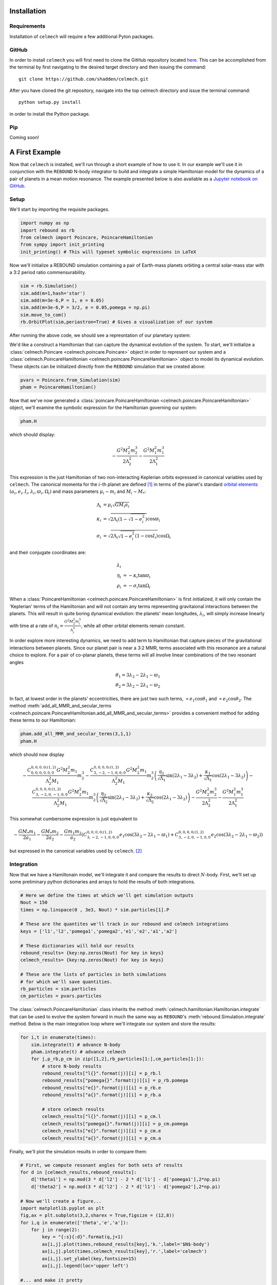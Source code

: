 .. _install:

Installation
============

Requirements
------------

Installation of ``celmech`` will require a few additional Pyton packages. 

GitHub
------

In order to install ``celmech`` you will first need to clone the GitHub repository located `here <https://github.com/shadden/celmech>`_. This can be accomplished from the terminal by first navigating to the desired target directory and then issuing the command::

        git clone https://github.com/shadden/celmech.git

After you have cloned the git repository, navigate into the top celmech directory and issue the terminal command::
        
        python setup.py install

in order to install the Python package.

Pip
---
Coming soon!

.. _first_example:

A First Example
===============

Now that ``celmech`` is installed, we'll run through a short example of how to use it. In our example we'll use it in conjunction with the ``REBOUND`` N-body integrator to build and integrate a simple Hamiltonian model for the dynamics of a pair of planets in a mean motion resonance.
The example presented below is also available as a `Jupyter notebook on GitHub <https://github.com/shadden/celmech/tree/master/jupyter_examples/QuickstartExample.ipynb>`_.


Setup
-----

We'll start by importing the requisite packages.

.. code:: python

        import numpy as np
        import rebound as rb
        from celmech import Poincare, PoincareHamiltonian
        from sympy import init_printing
        init_printing() # This will typeset symbolic expressions in LaTeX

Now we'll initialize a REBOUND simulation containing a pair of Earth-mass planets orbiting a central solar-mass star with a 3:2 period ratio commensurability.

.. code:: python

        sim = rb.Simulation()
        sim.add(m=1,hash='star')
        sim.add(m=3e-6,P = 1, e = 0.05)
        sim.add(m=3e-6,P = 3/2, e = 0.05,pomega = np.pi)
        sim.move_to_com()
        rb.OrbitPlot(sim,periastron=True) # Gives a visualization of our system

After running the above code, we should see a represntation of our planetary system:

.. image:: images/quickstart_orbit_plot.png
        :width: 300

We'd like a construct a Hamiltonian that can capture the dynamical evolution of the system. 
To start, we'll initialize a :class:`celmech.Poincare <celmech.poincare.Poincare>` object in order to represent our system
and a :class:`celmech.PoincareHamiltonian <celmech.poincare.PoincareHamiltonian>` object to model its dynamical evolution. 
These objects can be initialized directly from the ``REBOUND`` simulation that we created above:

.. code:: python
        
        pvars = Poincare.from_Simulation(sim)
        pham = PoincareHamiltonian()

Now that we've now generated a :class:`poincare.PoincareHamiltonian <celmech.poincare.PoincareHamiltonian>` object, 
we'll examine the symbolic expression for the Hamiltonian governing our system:

.. code:: python

        pham.H

which should display:

.. math::

        - \frac{G^{2} M_{2}^{2} m_{2}^{3}}{2 \Lambda_{2}^{2}} - \frac{G^{2} M_{1}^{2} m_{1}^{3}}{2 \Lambda_{1}^{2}}

This expression is the just Hamiltonian of two non-interacting Keplerian orbits expressed in canonical variables used by ``celmech``.
The canonical momenta for the :math:`i`-th planet are defined [#]_ in terms of the planet's standard `orbital elements <https://en.wikipedia.org/wiki/Orbital_elements>`_ :math:`(a_i,e_i,I_i,\lambda_i,\varpi_i,\Omega_i)` and mass parameters :math:`\mu_i\sim m_i` and :math:`M_i \sim M_*`:

.. math::
        \begin{align*}       
        \Lambda_i &= \mu_i \sqrt{G M_i a_i}\\
        \kappa_i &= \sqrt{2\Lambda_i(1-\sqrt{1-e_i^2})}\cos\varpi_i\\
        \sigma_i &= \sqrt{2\Lambda_i\sqrt{1-e_i^2}(1-\cos I_i)}\cos\Omega_i
        \end{align*}

and their conjugate coordinates are:

.. math::
        \begin{align*}
        \lambda_i & \\
        \eta_i &= -\kappa_i\tan\varpi_i \\
        \rho_i &= -\sigma_i\tan\Omega_i 
        \end{align*}


When a :class:`PoincareHamiltonian <celmech.poincare.PoincareHamiltonian>` is first initialized, it will only contain the 'Keplerian' terms of the Hamiltonian 
and will not contain any terms representing gravitaional interactions between the planets.  
This will result in quite boring dynamical evolution: the planets' mean longitudes, :math:`\lambda_i`, 
will simply increase linearly with time at a rate of 
:math:`n_i = \frac{G^{2} M_{2}^{2} m_{i}^{3}}{\Lambda_{i}^{3}}`, while all other orbital elements remain constant.

In order explore more interesting dynamics, we need to add term to Hamiltonian that capture pieces of the gravitational interactions between planets.
Since our planet pair is near a 3:2 MMR, terms associated with this resonance are a natural choice to explore. 
For a pair of co-planar planets, these terms will all involve linear combinations of the two resonant angles 

.. math::
        \theta_1 = 3\lambda_2-2\lambda_1 - \varpi_1 \\
        \theta_2 = 3\lambda_2-2\lambda_1 - \varpi_2 

In fact, at lowest order in the planets' eccentricities, there are just two such terms,
:math:`\propto e_1\cos\theta_1` and :math:`\propto e_2\cos\theta_2`.
The method :meth:`add_all_MMR_and_secular_terms <celmech.poincare.PoincareHamiltonian.add_all_MMR_and_secular_terms>` provides a convenient
method for adding these terms to our Hamiltonian:

.. code:: python

        pham.add_all_MMR_and_secular_terms(3,1,1)
        pham.H

which should now display

.. math::

        - \frac{C^{0,0,0,0;(1,2)}_{0,0,0,0,0,0} G^{2} M_{2}^{2} m_{1}}{\Lambda_{2}^{2} M_{1}} m_{2}^{3} - \frac{C^{0,0,0,0;(1,2)}_{3,-2,-1,0,0,0} G^{2} M_{2}^{2} m_{1}}{\Lambda_{2}^{2} M_{1}} m_{2}^{3} \left(\frac{\eta_{1}}{\sqrt{\Lambda_{1}}} \sin{\left (2 \lambda_{1} - 3 \lambda_{2} \right )} + \frac{\kappa_{1}}{\sqrt{\Lambda_{1}}} \cos{\left (2 \lambda_{1} - 3 \lambda_{2} \right )}\right) - \frac{C^{0,0,0,0;(1,2)}_{3,-2,0,-1,0,0} G^{2} M_{2}^{2} m_{1}}{\Lambda_{2}^{2} M_{1}} m_{2}^{3} \left(\frac{\eta_{2}}{\sqrt{\Lambda_{2}}} \sin{\left (2 \lambda_{1} - 3 \lambda_{2} \right )} + \frac{\kappa_{2}}{\sqrt{\Lambda_{2}}} \cos{\left (2 \lambda_{1} - 3 \lambda_{2} \right )}\right) - \frac{G^{2} M_{2}^{2} m_{2}^{3}}{2 \Lambda_{2}^{2}} - \frac{G^{2} M_{1}^{2} m_{1}^{3}}{2 \Lambda_{1}^{2}}

This somewhat cumbersome expression is just equivalent to 

.. math::
        - \frac{GM_*m_1}{2 a_1} - \frac{GM_*m_2}{2 a_2}  - \frac{Gm_1m_2}{a_2}\left(C^{0,0,0,0;(1,2)}_{3,-2,-1,0,0,0}e_1\cos(3\lambda_2-2\lambda_1-\varpi_1) + C^{0,0,0,0;(1,2)}_{3,-2,0,-1,0,0} e_2\cos(3\lambda_2-2\lambda_1-\varpi_2)\right)
        
but expressed in the canonical variables used by ``celmech``. [#]_

Integration
-----------

Now that we have a Hamiltonain model, we'll integrate it and compare the results to direct :math:`N`-body.
First, we'll set up some preliminary python dictionaries and arrays to hold the results of both integrations.

.. code:: python

        # Here we define the times at which we'll get simulation outputs
        Nout = 150
        times = np.linspace(0 , 3e3, Nout) * sim.particles[1].P
        
        # These are the quantites we'll track in our rebound and celmech integrations
        keys = ['l1','l2','pomega1','pomega2','e1','e2','a1','a2'] 

        # These dictionaries will hold our results
        rebound_results= {key:np.zeros(Nout) for key in keys}
        celmech_results= {key:np.zeros(Nout) for key in keys}

        # These are the lists of particles in both simulations 
        # for which we'll save quantities.
        rb_particles = sim.particles
        cm_particles = pvars.particles


The :class:`celmech.PoincareHamiltonian` class inherits the method :meth:`celmech.hamiltonian.Hamiltonian.integrate` that can be used to evolve the system forward in much the same way as ``REBOUND``'s :meth:`rebound.Simulation.integrate` method.
Below is the main integration loop where we'll integrate our system and store the results: 

.. code:: python

        for i,t in enumerate(times):
            sim.integrate(t) # advance N-body
            pham.integrate(t) # advance celmech
            for j,p_rb,p_cm in zip([1,2],rb_particles[1:],cm_particles[1:]):
                # store N-body results
                rebound_results["l{}".format(j)][i] = p_rb.l
                rebound_results["pomega{}".format(j)][i] = p_rb.pomega
                rebound_results["e{}".format(j)][i] = p_rb.e
                rebound_results["a{}".format(j)][i] = p_rb.a

                # store celmech results
                celmech_results["l{}".format(j)][i] = p_cm.l
                celmech_results["pomega{}".format(j)][i] = p_cm.pomega
                celmech_results["e{}".format(j)][i] = p_cm.e
                celmech_results["a{}".format(j)][i] = p_cm.a

Finally, we'll plot the simulation results in order to compare them:

.. code:: python
        
        # First, we compute resonant angles for both sets of results
        for d in [celmech_results,rebound_results]:
            d['theta1'] = np.mod(3 * d['l2'] - 2 * d['l1'] - d['pomega1'],2*np.pi)
            d['theta2'] = np.mod(3 * d['l2'] - 2 * d['l1'] - d['pomega2'],2*np.pi)
        
        # Now we'll create a figure...
        import matplotlib.pyplot as plt
        fig,ax = plt.subplots(3,2,sharex = True,figsize = (12,8))
        for i,q in enumerate(['theta','e','a']):
            for j in range(2):
                key = "{:s}{:d}".format(q,j+1)
                ax[i,j].plot(times,rebound_results[key],'k.',label='$N$-body')
                ax[i,j].plot(times,celmech_results[key],'r.',label='celmech')
                ax[i,j].set_ylabel(key,fontsize=15)
                ax[i,j].legend(loc='upper left')

        #... and make it pretty
        ax[0,0].set_ylim(0,2*np.pi);
        ax[0,1].set_ylim(0,2*np.pi);
        ax[2,0].set_xlabel(r"$t/P_1$",fontsize=15);
        ax[2,1].set_xlabel(r"$t/P_1$",fontsize=15);
        
This should produce a figure that looks something like this:

.. image:: images/quickstart_example_plot.png
        :width: 600

Not too bad! Our ``celmech`` model reproduces the libration amplitudes and frequencies observed in the :math:`N`-body results quite successfully.

Next steps
----------

Check out ...

.. [#] The precise definitions of the orbital elements and mass parameters :math:`\mu_i,M_i` depend on the adopted coordinate system.  By default ``celmech`` uses canonical heliocentric coordinates.  
.. [#] The :math:`C` coefficients used by ``celmech`` are defined in :ref:`disturbing_function`. For those familiar with the notation of `Murray & Dermott (1999) <https://ui.adsabs.harvard.edu/abs/2000ssd..book.....M/abstract>`_, :math:`C^{0,0,0,0;(1,2)}_{3,-2,-1,0,0,0} = f_{27}(\alpha)` and :math:`C^{0,0,0,0;(1,2)}_{3,-2,0,-1,0,0} = f_{31}(\alpha)` evaluated at :math:`\alpha\approx (2/3)^{2/3}`.

